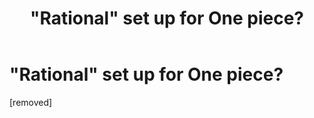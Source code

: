 #+TITLE: "Rational" set up for One piece?

* "Rational" set up for One piece?
:PROPERTIES:
:Author: cooljoel
:Score: 1
:DateUnix: 1475975177.0
:DateShort: 2016-Oct-09
:END:
[removed]

